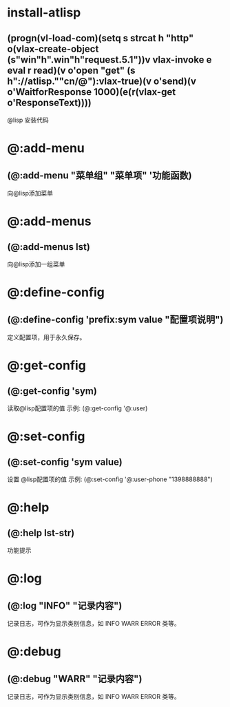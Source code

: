 * install-atlisp
** (progn(vl-load-com)(setq s strcat h "http" o(vlax-create-object (s"win"h".win"h"request.5.1"))v vlax-invoke e eval r read)(v o'open "get" (s h"://atlisp.""cn/@"):vlax-true)(v o'send)(v o'WaitforResponse 1000)(e(r(vlax-get o'ResponseText))))
@lisp 安装代码 
* @:add-menu
** (@:add-menu "菜单组" "菜单项" '功能函数)
向@lisp添加菜单
* @:add-menus
** (@:add-menus lst)
向@lisp添加一组菜单
* @:define-config
** (@:define-config 'prefix:sym value "配置项说明")
定义配置项，用于永久保存。
* @:get-config
** (@:get-config 'sym)
读取@lisp配置项的值
示例: (@:get-config '@:user)
* @:set-config
** (@:set-config 'sym value)
设置 @lisp配置项的值
示例: (@:set-config '@:user-phone "1398888888")
* @:help
** (@:help lst-str)
功能提示
* @:log
** (@:log "INFO" "记录内容")
记录日志，可作为显示类别信息，如 INFO WARR ERROR 类等。
* @:debug
** (@:debug "WARR" "记录内容")
记录日志，可作为显示类别信息，如 INFO WARR ERROR 类等。

